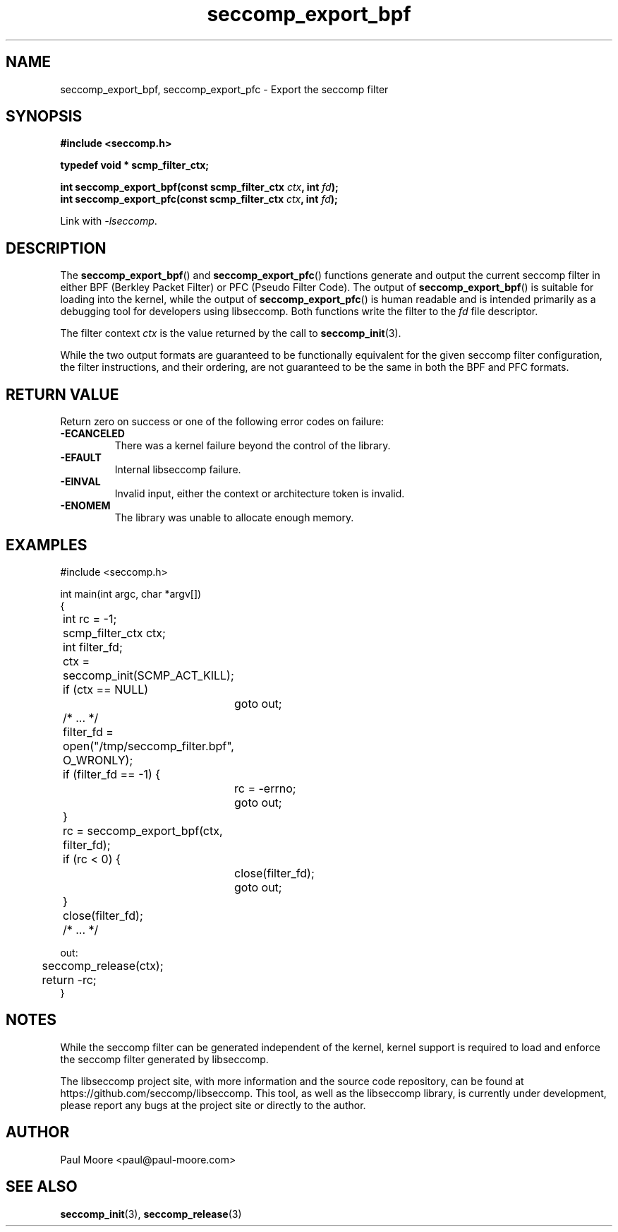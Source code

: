 .TH "seccomp_export_bpf" 3 "30 May 2020" "paul@paul-moore.com" "libseccomp Documentation"
.\" //////////////////////////////////////////////////////////////////////////
.SH NAME
.\" //////////////////////////////////////////////////////////////////////////
seccomp_export_bpf, seccomp_export_pfc \- Export the seccomp filter
.\" //////////////////////////////////////////////////////////////////////////
.SH SYNOPSIS
.\" //////////////////////////////////////////////////////////////////////////
.nf
.B #include <seccomp.h>
.sp
.B typedef void * scmp_filter_ctx;
.sp
.BI "int seccomp_export_bpf(const scmp_filter_ctx " ctx ", int " fd ");"
.BI "int seccomp_export_pfc(const scmp_filter_ctx " ctx ", int " fd ");"
.sp
Link with \fI\-lseccomp\fP.
.fi
.\" //////////////////////////////////////////////////////////////////////////
.SH DESCRIPTION
.\" //////////////////////////////////////////////////////////////////////////
.P
The
.BR seccomp_export_bpf ()
and
.BR seccomp_export_pfc ()
functions generate and output the current seccomp filter in either BPF (Berkley
Packet Filter) or PFC (Pseudo Filter Code).  The output of
.BR seccomp_export_bpf ()
is suitable for loading into the kernel, while the output of
.BR seccomp_export_pfc ()
is human readable and is intended primarily as a debugging tool for developers
using libseccomp.  Both functions write the filter to the
.I fd
file descriptor.
.P
The filter context
.I ctx
is the value returned by the call to
.BR seccomp_init (3).
.P
While the two output formats are guaranteed to be functionally equivalent for
the given seccomp filter configuration, the filter instructions, and their
ordering, are not guaranteed to be the same in both the BPF and PFC formats.
.\" //////////////////////////////////////////////////////////////////////////
.SH RETURN VALUE
.\" //////////////////////////////////////////////////////////////////////////
Return zero on success or one of the following error codes on
failure:
.TP
.B -ECANCELED
There was a kernel failure beyond the control of the library.
.TP
.B -EFAULT
Internal libseccomp failure.
.TP
.B -EINVAL
Invalid input, either the context or architecture token is invalid.
.TP
.B -ENOMEM
The library was unable to allocate enough memory.
.\" //////////////////////////////////////////////////////////////////////////
.SH EXAMPLES
.\" //////////////////////////////////////////////////////////////////////////
.nf
#include <seccomp.h>

int main(int argc, char *argv[])
{
	int rc = \-1;
	scmp_filter_ctx ctx;
	int filter_fd;

	ctx = seccomp_init(SCMP_ACT_KILL);
	if (ctx == NULL)
		goto out;

	/* ... */

	filter_fd = open("/tmp/seccomp_filter.bpf", O_WRONLY);
	if (filter_fd == \-1) {
		rc = \-errno;
		goto out;
	}

	rc = seccomp_export_bpf(ctx, filter_fd);
	if (rc < 0) {
		close(filter_fd);
		goto out;
	}
	close(filter_fd);

	/* ... */

out:
	seccomp_release(ctx);
	return \-rc;
}
.fi
.\" //////////////////////////////////////////////////////////////////////////
.SH NOTES
.\" //////////////////////////////////////////////////////////////////////////
.P
While the seccomp filter can be generated independent of the kernel, kernel
support is required to load and enforce the seccomp filter generated by
libseccomp.
.P
The libseccomp project site, with more information and the source code
repository, can be found at https://github.com/seccomp/libseccomp.  This tool,
as well as the libseccomp library, is currently under development, please
report any bugs at the project site or directly to the author.
.\" //////////////////////////////////////////////////////////////////////////
.SH AUTHOR
.\" //////////////////////////////////////////////////////////////////////////
Paul Moore <paul@paul-moore.com>
.\" //////////////////////////////////////////////////////////////////////////
.SH SEE ALSO
.\" //////////////////////////////////////////////////////////////////////////
.BR seccomp_init (3),
.BR seccomp_release (3)

